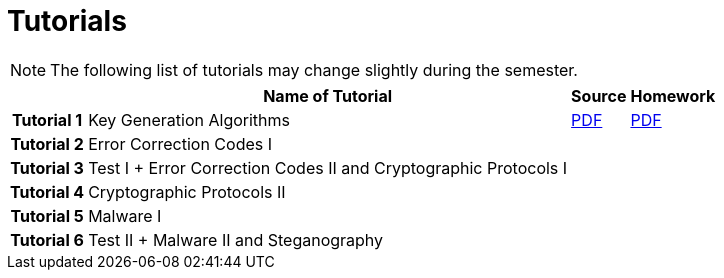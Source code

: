= Tutorials
:imagesdir: ../labs/files
:toc:

NOTE: The following list of tutorials may change slightly during the semester. 

[cols="h,3*" options="autowidth,header"]
|====
|
| Name of Tutorial
| Source
| Homework

| Tutorial 1
| Key Generation Algorithms
| link:{imagesdir}/nie_aib_tut1.pdf[PDF]
| link:{imagesdir}/nie_aib_hw1.pdf[PDF]

| Tutorial 2
| Error Correction Codes I
| 
|

| Tutorial 3
| Test I + Error Correction Codes II and Cryptographic Protocols I
| 
|

| Tutorial 4
| Cryptographic Protocols II
| 
|

| Tutorial 5
| Malware I
| 
|

| Tutorial 6
| Test II + Malware II and Steganography
| 
|
|====
